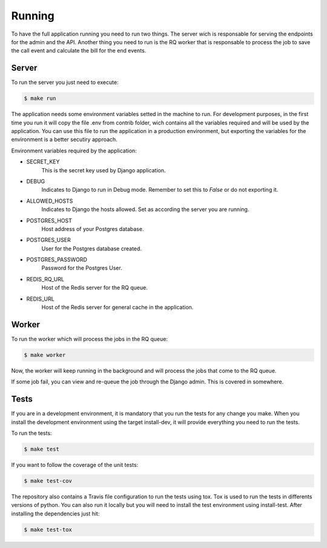 Running
=======

To have the full application running you need to run two things. The server wich is responsable for serving the endpoints for the admin and the API. Another thing you need to run is the RQ worker that is responsable to process the job to save the call event and calculate the bill for the end events.

Server
------

To run the server you just need to execute:

.. code-block:: sh

    $ make run

The application needs some environment variables setted in the machine to run. For development purposes, in the first time you run it will copy the file .env from contrib folder, wich contains all the variables required and will be used by the application. You can use this file to run the application in a production environment, but exporting the variables for the environment is a better secutiry approach.

Environment variables required by the application:

* SECRET_KEY
   This is the secret key used by Django application.
* DEBUG
   Indicates to Django to run in Debug mode. Remember to set this to `False` or do not exporting it.
* ALLOWED_HOSTS
   Indicates to Django the hosts allowed. Set as according the server you are running.
* POSTGRES_HOST
   Host address of your Postgres database.
* POSTGRES_USER
   User for the Postgres database created.
* POSTGRES_PASSWORD
   Password for the Postgres User.
* REDIS_RQ_URL
   Host of the Redis server for the RQ queue.
* REDIS_URL
   Host of the Redis server for general cache in the application.


Worker
------

To run the worker which will process the jobs in the RQ queue:

.. code-block:: sh

    $ make worker

Now, the worker will keep running in the background and will process the jobs that come to the RQ queue.

If some job fail, you can view and re-queue the job through the Django admin. This is covered in somewhere.


Tests
-----

If you are in a development environment, it is mandatory that you run the tests for any change you make. When you install the development environment using the target install-dev, it will provide everything you need to run the tests.

To run the tests:

.. code-block:: sh

    $ make test

If you want to follow the coverage of the unit tests:

.. code-block:: sh

    $ make test-cov

The repository also contains a Travis file configuration to run the tests using tox. Tox is used to run the tests in differents versions of python. You can also run it locally but you will need to install the test environment using install-test. After installing the dependencies just hit:

.. code-block:: sh

    $ make test-tox
